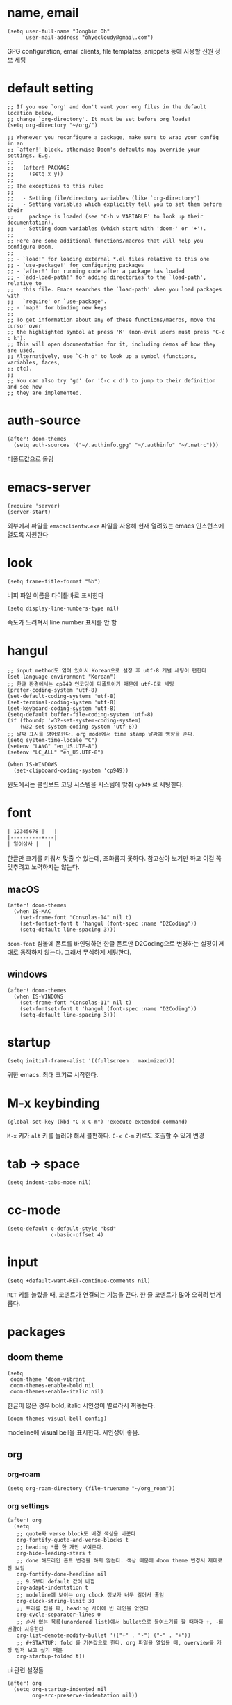* name, email

  #+begin_src elisp
    (setq user-full-name "Jongbin Oh"
          user-mail-address "ohyecloudy@gmail.com")
  #+end_src

  GPG configuration, email clients, file templates, snippets 등에 사용할 신원 정보 세팅

* default setting

  #+begin_src elisp
    ;; If you use `org' and don't want your org files in the default location below,
    ;; change `org-directory'. It must be set before org loads!
    (setq org-directory "~/org/")

    ;; Whenever you reconfigure a package, make sure to wrap your config in an
    ;; `after!' block, otherwise Doom's defaults may override your settings. E.g.
    ;;
    ;;   (after! PACKAGE
    ;;     (setq x y))
    ;;
    ;; The exceptions to this rule:
    ;;
    ;;   - Setting file/directory variables (like `org-directory')
    ;;   - Setting variables which explicitly tell you to set them before their
    ;;     package is loaded (see 'C-h v VARIABLE' to look up their documentation).
    ;;   - Setting doom variables (which start with 'doom-' or '+').
    ;;
    ;; Here are some additional functions/macros that will help you configure Doom.
    ;;
    ;; - `load!' for loading external *.el files relative to this one
    ;; - `use-package!' for configuring packages
    ;; - `after!' for running code after a package has loaded
    ;; - `add-load-path!' for adding directories to the `load-path', relative to
    ;;   this file. Emacs searches the `load-path' when you load packages with
    ;;   `require' or `use-package'.
    ;; - `map!' for binding new keys
    ;;
    ;; To get information about any of these functions/macros, move the cursor over
    ;; the highlighted symbol at press 'K' (non-evil users must press 'C-c c k').
    ;; This will open documentation for it, including demos of how they are used.
    ;; Alternatively, use `C-h o' to look up a symbol (functions, variables, faces,
    ;; etc).
    ;;
    ;; You can also try 'gd' (or 'C-c c d') to jump to their definition and see how
    ;; they are implemented.
  #+end_src

* auth-source

  #+begin_src elisp
    (after! doom-themes
      (setq auth-sources '("~/.authinfo.gpg" "~/.authinfo" "~/.netrc")))
  #+end_src

  디폴트값으로 돌림

* emacs-server

  #+begin_src elisp
    (require 'server)
    (server-start)
  #+end_src

  외부에서 파일을 =emacsclientw.exe= 파일을 사용해 현재 열려있는 emacs 인스턴스에 열도록 지원한다

* look

  #+begin_src elisp
    (setq frame-title-format "%b")
  #+end_src

  버퍼 파일 이름을 타이틀바로 표시한다

  #+begin_src elisp
    (setq display-line-numbers-type nil)
  #+end_src

  속도가 느려져서 line number 표시를 안 함

* hangul

  #+begin_src elisp
    ;; input method도 엮여 있어서 Korean으로 설정 후 utf-8 개별 세팅이 편한다
    (set-language-environment "Korean")
    ;; 한글 환경에서는 cp949 인코딩이 디폴트이기 때문에 utf-8로 세팅
    (prefer-coding-system 'utf-8)
    (set-default-coding-systems 'utf-8)
    (set-terminal-coding-system 'utf-8)
    (set-keyboard-coding-system 'utf-8)
    (setq-default buffer-file-coding-system 'utf-8)
    (if (fboundp 'w32-set-system-coding-system)
        (w32-set-system-coding-system 'utf-8))
    ;; 날짜 표시를 영어로한다. org mode에서 time stamp 날짜에 영향을 준다.
    (setq system-time-locale "C")
    (setenv "LANG" "en_US.UTF-8")
    (setenv "LC_ALL" "en_US.UTF-8")
  #+end_src

  #+begin_src elisp
    (when IS-WINDOWS
      (set-clipboard-coding-system 'cp949))
  #+end_src

  윈도에서는 클립보드 코딩 시스템을 시스템에 맞춰 =cp949= 로 세팅한다.

* font

  #+begin_src org :tangle no
    | 12345678 |   |
    |----------+---|
    | 일이삼사 |   |
  #+end_src

  한글만 크기를 키워서 맞출 수 있는데, 조화롭지 못하다. 참고삼아 보기만 하고 이걸 꼭 맞추려고 노력하지는 않는다.

** macOS

   #+begin_src elisp
     (after! doom-themes
       (when IS-MAC
         (set-frame-font "Consolas-14" nil t)
         (set-fontset-font t 'hangul (font-spec :name "D2Coding"))
         (setq-default line-spacing 3)))
   #+end_src

   =doom-font= 심볼에 폰트를 바인딩하면 한글 폰트만 D2Coding으로 변경하는 설정이 제대로 동작하지 않는다. 그래서 무식하게 세팅한다.

** windows

   #+begin_src elisp
     (after! doom-themes
       (when IS-WINDOWS
         (set-frame-font "Consolas-11" nil t)
         (set-fontset-font t 'hangul (font-spec :name "D2Coding"))
         (setq-default line-spacing 3)))
   #+end_src

* startup

  #+begin_src elisp
    (setq initial-frame-alist '((fullscreen . maximized)))
  #+end_src

  귀한 emacs. 최대 크기로 시작한다.

* M-x keybinding

  #+begin_src elisp
    (global-set-key (kbd "C-x C-m") 'execute-extended-command)
  #+end_src

  =M-x= 키가 =alt= 키를 눌러야 해서 불편하다. =C-x C-m= 키로도 호출할 수 있게 변경

* tab -> space

  #+begin_src elisp
    (setq indent-tabs-mode nil)
  #+end_src

* cc-mode

  #+begin_src elisp
    (setq-default c-default-style "bsd"
                  c-basic-offset 4)
  #+end_src

* input

  #+begin_src elisp
    (setq +default-want-RET-continue-comments nil)
  #+end_src

  =RET= 키를 눌렀을 때, 코멘트가 연결되는 기능을 끈다. 한 줄 코멘트가 많아 오히려 번거롭다.

* packages

** doom theme

   #+begin_src elisp
     (setq
      doom-theme 'doom-vibrant
      doom-themes-enable-bold nil
      doom-themes-enable-italic nil)
   #+end_src

   한글이 많은 경우 bold, italic 시인성이 별로라서 꺼놓는다.

   #+begin_src elisp
     (doom-themes-visual-bell-config)
   #+end_src

   modeline에 visual bell을 표시한다. 시인성이 좋음.

** org

*** org-roam

    #+begin_src elisp
      (setq org-roam-directory (file-truename "~/org_roam"))
    #+end_src

*** org settings

    #+begin_src elisp
      (after! org
        (setq
         ;; quote와 verse block도 배경 색상을 바꾼다
         org-fontify-quote-and-verse-blocks t
         ;; heading *를 한 개만 보여준다.
         org-hide-leading-stars t
         ;; done 해드라인 폰트 변경을 하지 않는다. 색상 때문에 doom theme 변경시 제대로 안 보임
         org-fontify-done-headline nil
         ;; 9.5부터 default 값이 바뀜
         org-adapt-indentation t
         ;; modeline에 보이는 org clock 정보가 너무 길어서 줄임
         org-clock-string-limit 30
         ;; 트리를 접을 때, heading 사이에 빈 라인을 없앤다
         org-cycle-separator-lines 0
         ;; 순서 없는 목록(unordered list)에서 bullet으로 들여쓰기를 할 때마다 +, -를 번갈아 사용한다
         org-list-demote-modify-bullet '(("+" . "-") ("-" . "+"))
         ;; #+STARTUP: fold 를 기본값으로 한다. org 파일을 열었을 때, overview를 가장 먼저 보고 싶기 때문
         org-startup-folded t))
    #+end_src

    ui 관련 설정들

    #+begin_src elisp
      (after! org
        (setq org-startup-indented nil
              org-src-preserve-indentation nil))
    #+end_src

    emacs에서 org mode일 때, indentation을 적용하는 기능을 끈다. 이 기능을 끄면 emacs가 아닌 다른 에디터로 org 파일을 볼 때도 space로 indentation을 적용한 상태이다.

    이 상태에서 =org-src-preserve-indentation= 심볼에 nil이 아닌 값이 바인딩되었다면 소스 코드 블럭이 heading 본문 indentation과 상관없이 라인 앞에 붙어 있다. 원래 소스 코드의 indentation을 유지하기 때문이다. 소스 코드 블럭도 똑같이 indentation을 지키도록 =nil= 값을 바인딩한다.

    #+begin_src elisp
      (after! org
        (setq org-todo-keywords
              '((sequence
                 "TODO"
                 "STARTED"
                 "|"
                 "DONE"))
              org-todo-keyword-faces
              '(("STARTED" . +org-todo-active))))
    #+end_src

    org 모듈에서 정의한 =+org-todo-active= 페이스를 사용하기에 org 모듈을 로드한 후에 실행해야 한다.

    #+begin_src elisp
      (after! org
        (setq org-blank-before-new-entry
              '((heading . t) (plain-list-item . nil))))
    #+end_src

    heading 사이에는 반드시 빈 줄이 들어가게 한다. plan list item 사이에는 무조건 제거한다.

    #+begin_src elisp
      (after! evil-org
        (map! :map evil-org-mode-map
              :ni [C-return]   #'org-insert-heading-respect-content
              :ni [C-S-return] #'org-insert-todo-heading-respect-content))
    #+end_src

    doom에서 =C-RET= 키는 아래에 추가 =C-S-RET= 키는 위로 추가로 바인딩을 변경한다. 새로 함수를 추가해서 해당 함수에 바인딩하는데, 해당 함수에 =org-blank-before-new-entry= 심볼 값이 반영이 안 되어 있어서 org mode의 디폴트 함수로 바인딩을 했다.

    =evil-org= 모드 맵도 똑같이 수정한다.

    #+begin_src elisp
      (after! org
        (setq org-M-RET-may-split-line '((default . t))))
    #+end_src

    =M-RET= 키로 라인을 분리할 수 있게 한다. org module에서 nil 값을 바인딩한 걸 디폴트 값으로 돌림.

    #+begin_src elisp
      (defun my-org-clock-in-if-starting ()
        "Clock in when the task is marked STARTED."
        (when (and (string= org-state "STARTED")
                   (not (string= org-last-state org-state)))
          (org-clock-in)))
      (add-hook 'org-after-todo-state-change-hook
                #'my-org-clock-in-if-starting)
      (advice-add 'org-clock-in
                  :after (lambda (&rest _)
                           (org-todo "STARTED")))
      ;; 다른 org-clock 시작으로 clock-out 됐을 때, todo도 바꿔준다
      (add-hook 'org-clock-out-hook
                (lambda ()
                  (when (and (boundp 'org-state)
                             (string= org-state "STARTED"))
                    (org-todo "DONE"))))
    #+end_src

    =STARTED= 키워드로 변경하면 =org-clock= 을 시작한다. =TODO= 상태에서 =STARTED= 상태로 변경되면 자동으로 시간 기록이 되게 하려고 추가한 기능. [[http://ohyecloudy.com/emacsian/2017/07/01/org-clocking-time-with-emacs-todo-state/][#orgmode TODO 상태와 org-clock은 같이 움직인다 - ohyecloudy.com]] 참고

    #+begin_src elisp
      (after! org-clock
        (setq org-clock-persist-query-resume nil))
    #+end_src

    active clock이 있을 때, 물어보지 않고 재개한다. [[http://ohyecloudy.com/emacsian/2017/10/14/org-clock-persistence/][#orgmode emacs를 꺼도 org-clock은 굴러간다 - ohyecloudy.com]] 참고

    #+begin_src elisp
      (after! org-clock
        (setq org-clock-idle-time 15))
    #+end_src

    15분을 자리비움 감지 기준으로 설정. [[http://ohyecloudy.com/emacsian/2017/11/04/org-dealing-with-idle-time/][#orgmode idle 시간 다루기 - ohyecloudy.com]] 참고

    #+begin_src elisp
      (after! org
        ;; org-set-effort 함수 실행 시 나오는 preset 리스트
        (setq org-global-properties
              '(("Effort_ALL" .
                 "1h 2h 3h 4h 8h 16h 24h 32h 40h 0.5h")))

        ;; org-columns에서 effort를 볼 수 있게 추가
        (setq org-columns-default-format "%50ITEM(Task) %10Effort{:} %10CLOCKSUM")

        ;; org-clock-report 기본 프로퍼티
        (setq org-clock-clocktable-default-properties
              '(:maxlevel 2 :scope file :narrow 30! :properties ("effort") :link t)))
    #+end_src

    추정 시간에 관련된 설정. 추정 시간 입력시 preset 리스트를 추가하고 =org-columns= 명령과 =org-clock-report= 명령에서 추정 시간을 볼 수 있게 세팅. [[http://ohyecloudy.com/emacsian/2017/09/09/org-effort-estimates/][#orgmode 추정(estimate) 작업 시간 기록 - ohyecloudy.com]] 참고

    #+begin_src elisp
      (after! org
        (setq org-duration-format (quote h:mm)))
    #+end_src

    기간 포맷으로 시간:분 사용. 24시가 넘어갈 때, 1d로 표현하는 게 보기 싫어서 세팅. [[http://ohyecloudy.com/emacsian/2017/11/25/org-duration-format/][#orgmode 하루가 넘어가도 clock table 기간 필드에 시간과 분으로만 표시 - ohyecloudy.com]] 참고

    #+begin_src elisp
      (after! org
        (defun org-columns-with-visual-line-mode ()
          (interactive)
          (org-columns)
          (visual-line-mode)))
    #+end_src

    =org-columns= 모드를 켤 때, 자동 줄바꿈을 해주는 =visual-line-mode= 를 활성화한다. [[http://ohyecloudy.com/emacsian/2020/03/15/org-column-view-with-visual-line-mode/][#orgmode column view를 활성화하면 꺼지는 줄 바꿈(word wrap)을 켜는 방법 - ohyecloudy.com]] 참고

    #+begin_src elisp
      (after! org
        (setq org-show-notification-handler (lambda (notification) (message notification))))
    #+end_src

    쓴 시간이 effort를 넘었을 때, 나오는 desktop notification을 끈다. Task 'some tasks' should be finished by now. (1:00)

    #+begin_src elisp
      (defun my/org-open-at-point-other-window ()
        (interactive)
        (let ((org-link-frame-setup (cons (cons 'file 'find-file-other-window) org-link-frame-setup)))
          (org-open-at-point)))

      (after! evil-org
        (map! :map evil-org-mode-map
              :ni "C-c C-RET"      #'my/org-open-at-point-other-window
              :ni "C-c C-<return>" #'my/org-open-at-point-other-window))
    #+end_src

    현재 윈도우에서 파일을 여는 게 기본 동작이다. 기본 동작을 유지하고 =C-c C-RET= 키로는 다른 윈도로 링크를 열게 한다.

    #+begin_src elisp
      (after! org
        (setq org-enforce-todo-dependencies nil))
    #+end_src

    자식 todo가 완료되어야만 부모 heading을 done으로 바꿀 수 있는 제한을 푼다. org clock out을 DONE 상태와 연동해서 사용하기 때문.

    #+begin_src elisp
      (after! org
        (setq org-tag-alist '((:startgroup . nil)
                              ("blogging" . ?b)
                              (:endgroup . nil))))
    #+end_src

    미리 정의된 tag를 설정

    #+begin_src elisp
      (setq org-element-use-cache nil)
    #+end_src

    #+begin_example
       Please report this to Org mode mailing list (M-x org-submit-bug-report). Disable showing Disable logging
      Warning (org-element-cache): org-element--cache: Org parser error in *org-ai-on-region*::2016. Resetting.
       The error was: (error "Invalid search bound (wrong side of point)")
       Backtrace:
      nil
    #+end_example

    이런 에러가 간간히 발생해서 cache를 끈다.

*** org-cliplink

    #+begin_src elisp
      (defun my-org-cliplink ()
        (interactive)
        (org-cliplink-insert-transformed-title
         (org-cliplink-clipboard-content)     ;take the URL from the CLIPBOARD
         #'my-org-link-transformer))

      (defun my-org-link-transformer (url title)
        (let* ((parsed-url (url-generic-parse-url url)) ;parse the url
               (host-url (replace-regexp-in-string "^www\\." "" (url-host parsed-url)))
               (clean-title
                (cond
                 ;; if the host is github.com, cleanup the title
                 ((string= (url-host parsed-url) "github.com")
                  (replace-regexp-in-string "^/" ""
                                            (car (url-path-and-query parsed-url))))
                 ;; otherwise keep the original title
                 (t (my-org-cliplink--cleansing-site-title title))))
               (title-with-url (format "%s - %s" clean-title host-url)))
          ;; forward the title to the default org-cliplink transformer
          (org-cliplink-org-mode-link-transformer url title-with-url)))

      (defun my-org-cliplink--cleansing-site-title (title)
        (let ((result title)
              (target-site-titles '(" - 위키백과, 우리 모두의 백과사전"
                                    " - Wikipedia"
                                    " - PUBLY"
                                    " - YES24"
                                    "알라딘: "
                                    " : 클리앙"
                                    " - YouTube")))
          (dolist (elem target-site-titles)
            (if (string-match elem result)
                (setq result (string-replace elem "" result))
              result))
          result))
    #+end_src

    마지막에 host를 붙이고 싶어서 link transformer 함수를 짰다. =title - ohyecloudy.com= 식으로 org link를 만든다.

    #+begin_src elisp
      (after! org
        (define-key org-mode-map [remap org-cliplink] 'my-org-cliplink))
    #+end_src

    =org-clinklink= 함수에 바인딩된 키를 =my-org-cliplink= 로 바인딩한다

*** ox-gfm

    #+begin_src elisp :tangle packages.el
      (package! ox-gfm)
    #+end_src

    #+begin_src elisp
      (eval-after-load "org"
        '(require 'ox-gfm nil t))
    #+end_src

    =C-c C-e= 키로 =org-export-dispatch= 함수를 호출하면 Github Flavored Markdown으로 export할 수 있다

    [[https://github.com/larstvei/ox-gfm][larstvei/ox-gfm - github.com]]

*** org babel

**** ob-translate

     #+begin_src elisp :tangle packages.el
       (package! ob-translate)
     #+end_src

     #+begin_src elisp
       (setq ob-translate:default-dest "ko")
     #+end_src

     #+RESULTS:
     : ko

     #+begin_src translate :src en :dest ko :tangle no
       Doom is a configuration framework for GNU Emacs tailored for Emacs bankruptcy veterans who want less framework in their frameworks, a modicum of stability (and reproducibility) from their package manager, and the performance of a hand rolled config (or better). It can be a foundation for your own config or a resource for Emacs enthusiasts to learn more about our favorite operating system.
     #+end_src

     #+RESULTS:
     : Doom은 프레임워크의 프레임워크가 적고 패키지 관리자의 약간의 안정성(및 재현성)과 수동 구성(또는 그 이상)의 성능을 원하는 Emacs 파산 베테랑을 위해 맞춤화된 GNU Emacs용 구성 프레임워크입니다. Emacs 애호가가 선호하는 운영 체제에 대해 자세히 알아볼 수 있는 자체 구성 또는 리소스의 기초가 될 수 있습니다.

     [[https://github.com/krisajenkins/ob-translate][krisajenkins/ob-translate - github.com]]

     #+begin_example
       google-translate--search-tkk: Search failed: ",tkk:'"
     #+end_example

     이런 에러 메시지가 뜬다.

     #+begin_src elisp
       (defun google-translate--search-tkk ()
         "Search TKK."
         (list 430675 2721866130))
     #+end_src

     [[https://github.com/atykhonov/google-translate/issues/137][atykhonov/google-translate/issues/137 - github.com]] 글을 참고해서 =google-translate--search-tkk= 함수를 재정의함

**** ob-http

     #+begin_src elisp :tangle packages.el
       (package! ob-http)
     #+end_src

     #+begin_src elisp
       (org-babel-do-load-languages 'org-babel-load-languages
                                    (append org-babel-load-languages
                                            '((http . t))))
     #+end_src

     [[https://github.com/zweifisch/ob-http][zweifisch/ob-http - github.com]]

     src 블럭으로 http 응답을 사용할 수 있다.

     #+begin_src http :pretty :tangle no
       GET https://api.github.com/repos/ohyecloudy/dotfiles/languages
     #+end_src

     #+RESULTS:
     #+begin_example
     {
       "Emacs Lisp": 126668,
       "Shell": 90476,
       "YASnippet": 9424,
       "Batchfile": 3991,
       "Vim script": 2181,
       "Python": 945,
       "JavaScript": 719,
       "AutoHotkey": 405
     }
     #+end_example

*** org-cv

    #+begin_src elisp :tangle packages.el
      (package! ox-moderncv
        :recipe (:host github :repo "ohyecloudy/org-cv"))
    #+end_src

    #+begin_src elisp
      (require 'ox-moderncv)
    #+end_src

    org 문서를 moderncv로 export하는 패키지를 설치한다.

*** org copy link

    #+begin_src elisp
      (defun my/org-copy-link-at-point ()
        (interactive)
        (let ((link (org-element-property :raw-link (org-element-context))))
          (when link
            (kill-new link))))
    #+end_src

    커서가 위치한 org element에 link 프로퍼티가 있으면 클립보드로 복사하는 함수.

    #+begin_src elisp
      (after! org
        (map! :map org-mode-map
              :localleader
              (:prefix ("l" . "links")
                       "y" #'my/org-copy-link-at-point)))
    #+end_src

    org mode에서 =SPC m l y= 키에 바인딩.

** doom-modeline

   #+begin_src elisp
     (after! doom-modeline
       (setq
        ;; 현재 위치를 쬐깐하게 보여준다
        doom-modeline-hud t
        ;; 경로가 아니라 파일 이름만 모드라인에 보여준다. 'auto는 경로를 출력한다
        ;; tramp로 원격 파일 편집시 느려지는 경험을 완화해준다고 한다
        doom-modeline-buffer-file-name-style 'file-name))
   #+end_src

   doom-modeline 추가 설정

** magit

   #+begin_src elisp
     (after! magit
       (setq magit-save-repository-buffers 'dontask))
   #+end_src

   magit status를 실행하면 묻지 않고 수정한 버퍼를 저장한다

** projectile

   #+begin_src elisp
     (after! projectile
       (setq projectile-indexing-method 'hybrid))
   #+end_src

   =.git= 디렉터리를 같이 사용하는 인덱싱

** company

   #+begin_src elisp
     (after! company
       (setq company-show-quick-access t))
   #+end_src

   =M-1=, =M-0= 까지 숫자로 빠르게 삽입할 수 있는데, 그 숫자를 옆에 출력하게 한다.

** request

   #+begin_src elisp :tangle packages.el
     (package! request)
   #+end_src

   http를 쉽게 사용할 수 있는 request 패키지
   [[https://github.com/tkf/emacs-request][tkf/emacs-request - github.com]]

** mermaid

   #+begin_src elisp :tangle packages.el
     (package! mermaid-mode)
     (package! ob-mermaid)
   #+end_src

   mermaid 구문 강조와 들여쓰기 등을 지원하는 [[https://github.com/abrochard/mermaid-mode][abrochard/mermaid-mode]]를 설치한다. 그리고 org mode에서 mermaid 소스 코드 블럭을 사용할 수 있게 하는 [[https://github.com/arnm/ob-mermaid][arnm/ob-mermaid]]도 추가로 설치한다.

   #+begin_src elisp
     (after! ob-mermaid
       (org-babel-do-load-languages 'org-babel-load-languages
                                    (append org-babel-load-languages
                                            '((mermaid . t)))))
   #+end_src

   org-babel 언어로 =mermaid= 를 추가해서 소스 코드 블럭 컴파일을 할 수 있게 한다.

   #+begin_src elisp
     (when IS-WINDOWS
       (setq mermaid-mmdc-location "~/bin.local/mermaid-cli/node_modules/.bin/mmdc.cmd"))
   #+end_src

   #+begin_src elisp
     (when IS-WINDOWS
       (setq ob-mermaid-cli-path "~/bin.local/mermaid-cli/node_modules/.bin/mmdc.cmd"))
   #+end_src

   windows에서는 직접 설치하고 경로를 지정한다.

** evil

   #+begin_src elisp
     (setq! evil-want-C-w-delete nil)
   #+end_src

   =insert mode= 에서 =C-w= 키를 입력할 때, back word를 지우는 기능을 끈다. 창 전환 키랑 헷갈려서 실수로 단어를 지우는 경우가 많았다.

   #+begin_src elisp
     (after! evil
       (evil-select-search-module 'evil-search-module 'isearch))
   #+end_src

   folded 컨텐츠 검색이 안 되서 workaround 적용. [[https://github.com/doomemacs/doomemacs/issues/6478][doomemacs/doomemacs/issues/6478 - github.com]] 참고

   #+begin_src elisp
     (after! evil
       (setq evil-complete-all-buffers nil))
   #+end_src

   현재 버퍼를 대상으로 완성(completion) 후보를 추린다. 기본값은 열려 있는 전체 버퍼 대상. =C-n=, =C-p= 키 바인딩에서 사용한다.

   #+begin_src elisp
     (after! evil
       (add-hook 'evil-insert-state-exit-hook
                 (lambda ()
                   (setq evil-input-method nil))))
   #+end_src

   편집 모드를 나갈 때, 입력기(input method)를 초기화 시킨다. 편집 모드로 들어갈 때, 무조건 영문을 기본으로 해서 이전 편집 모드에서 한글을 입력하던 중이었는지 영문을 입력하던 중이었는지 생각할 필요가 없게 한다. 편집 모드로 들어갈 때, 이전 상태를 기억 못하거나 모드 라인(mode line)에 표시된 입력기 상태를 못 봐서 잘못 입력하는 실수를 줄이려고 통일한다.

   #+begin_src elisp
     (setq +evil-want-o/O-to-continue-comments nil)
   #+end_src

   주석을 연속해서 쓰는 경우가 적어서 오히려 불편하다

** lsp

   #+begin_src elisp
     (after! lsp-mode
       (setq lsp-pwsh-code-formatting-preset "Allman"))
   #+end_src

   [[https://en.wikipedia.org/wiki/Indentation_style#Allman_style][Allman]] 스타일로 포맷팅한다.

   #+begin_src elisp
     (after! lsp-mode
       (setq lsp-pwsh-code-formatting-pipeline-indentation-style "IncreaseIndentationForFirstPipeline"))
   #+end_src

   파이프라인 들여쓰기를 해서 더 보기 좋게 한다.

   참고: [[https://emacs-lsp.github.io/lsp-mode/page/lsp-pwsh/][Powershell - LSP Mode - LSP support for Emacs - emacs-lsp.github.io]]

   #+begin_src elisp
     (when IS-WINDOWS
       (after! lsp-mode
         (setq lsp-csharp-omnisharp-roslyn-download-url
               (concat "https://github.com/omnisharp/omnisharp-roslyn/releases/latest/download/"
                       "omnisharp-win-x64-net6.0.zip"))))
   #+end_src

   windows에서는 =omnisharp-win-x64.zip= 파일을 다운로드 받고 있어서 직접 지정

   #+begin_src elisp
     (after! lsp-mode
       (setq lsp-elixir-ls-version "v0.15.1")
       (setq lsp-elixir-ls-download-url
             (format "https://github.com/elixir-lsp/elixir-ls/releases/download/%s/elixir-ls-%s.zip"
                     lsp-elixir-ls-version
                     lsp-elixir-ls-version))
       )
   #+end_src

   default [[https://github.com/elixir-lsp/elixir-ls][elixir-ls]] 버전이 낮아서 최신 버전을 지정

** consult

   #+begin_src elisp
     (when IS-WINDOWS
       (after! consult
         (setq consult-locate-args "es")
         )
       )
   #+end_src

   [[https://github.com/git-for-windows/build-extra][Git for Windows SDK]]로 설치한 =locate= 프로그램이 제대로 동작하지 않는다. windows에서 더 최적화된 [[https://www.voidtools.com/ko-kr/][Everything]]을 파일 찾기에 사용한다.

** vertico

   #+begin_src elisp :exports both
     (after! vertico
       (defun my/vertico-setup-then-remove-post-command-hook (&rest args)
         "vertico--setup 함수에서 추가하는 post-command-hook을 제거한다.

     입력 조합으로 표현하는 한글 입력시 post-command-hook이 입력되지 않는다.
     한글 증분 완성을 위해 timer로 호출하기 때문에 제거한다"
         (remove-hook 'post-command-hook #'vertico--exhibit 'local))

       (defun my/vertico-exhibit-with-timer (&rest args)
         "타이머를 넣어 타이머 이벤트 발생시 vertico--exhibit을 호출해 미니버퍼 완성(completion) 후보 리스트를 갱신한다

     post-command-hook이 발동하지 않는 한글 입력시에도 한글 증분 완성을 하기 위해 timer를 사용한다"
         (let (timer)
           (unwind-protect
               (progn
                 (setq timer (run-with-idle-timer
                              0.01
                              'repeat
                              (lambda ()
                                (with-selected-window (or (active-minibuffer-window)
                                                          (minibuffer-window))
                                  (vertico--exhibit))
                                )))
                 (apply args))
             (when timer (cancel-timer timer)))))

       (advice-add #'vertico--setup :after #'my/vertico-setup-then-remove-post-command-hook)
       (advice-add #'vertico--advice :around #'my/vertico-exhibit-with-timer))
   #+end_src

   vertico는 =post-command-hook= 을 사용해서 증분 완성(incremental completion)을 수행한다. 영문 입력시 =post-command-hook= 이 잘 발동하지만 조합해서 입력하는 한글은 =post-command-hook= 이 호출되지 않는다. helm 동작 방법을 참고해 timer를 돌려서 해결했다.

** atomic-chrome

    #+begin_src elisp :tangle packages.el
      (package! atomic-chrome)
    #+end_src

    #+begin_src elisp :exports both
      (atomic-chrome-start-server)
    #+end_src

    웹브라우저 textarea를 emacs로 편집할 수 있게 해준다. [[https://chrome.google.com/webstore/detail/ghosttext/godiecgffnchndlihlpaajjcplehddca/related][GhostText 크롬 확장]]을 설치해야 한다. 크롬뿐만 아니라 거의 대부분의 웹브라우저를 다 지원한다. 웹브라우저 확장과 통신할 [[https://github.com/alpha22jp/atomic-chrome][atomic-chrome]] 패키지를 설치한다.

    GhostText 홈페이지: [[https://ghosttext.fregante.com/][GhostText — Use your text editor in the browser - ghosttext.fregante.com]]

** org-ai

   #+begin_src elisp :tangle packages.el
     (package! org-ai)
   #+end_src

   #+begin_src elisp
     (use-package! org-ai
       :commands (org-ai-mode
                  org-ai-global-mode)
       :init
       (add-hook 'org-mode-hook #'org-ai-mode) ; enable org-ai in org-mode
       (org-ai-global-mode) ; installs global keybindings on C-c M-a
       :config
       (setq org-ai-default-chat-model "gpt-3.5-turbo")
       (org-ai-install-yasnippets)) ; if you are using yasnippet and want `ai` snippets
   #+end_src

   OpenAI API key는 =~/.authinfo.gpg= 파일에 다음과 같은 형식으로 기록한다

   #+begin_example
     machine api.openai.com login org-ai password <your-api-key>
   #+end_example

   [[https://github.com/rksm/org-ai][rksm/org-ai - github.com]]

* syntax

  #+begin_src elisp
    (add-hook! 'emacs-lisp-mode-hook
               #'(lambda ()
                   (modify-syntax-entry ?_ "w")
                   (modify-syntax-entry ?- "w")))
    (add-hook! 'c-mode-common-hook
               #'(lambda () (modify-syntax-entry ?_ "w")))
    (add-hook! 'elixir-mode-hook
               #'(lambda ()
                   (modify-syntax-entry ?_ "w")
                   (modify-syntax-entry ?: ".")
                   (modify-syntax-entry ?% ".")))
  #+end_src

  =kebab-case=, =snake_case= 처리 친화적으로 문자를 word로 추가한다. [[http://ohyecloudy.com/emacsian/2017/12/16/evil-syntax-table-kebab-case-snake-case-friendly/][#evilmode kebab-case, snake_case 처리 친화적으로 - '_' 문자나 '-' 문자를 word 취급]] 참고

* my packages

  #+begin_src elisp
    (add-load-path! (expand-file-name "lisp/" doom-user-dir))
  #+end_src

  =c44bc81a05= commit id에서 =9d4d5b756a= commit id로 업데이트한 이후로 =(add-load-path! "lisp")= 가 동작하지 않는다. =load-path= 변수를 확인해본 결과 =.doom.d= 디렉터리가 아니라 =.emacs.d= 디렉터리를 기준으로 =lisp= 디렉터리가 =load-path= 로 추가된 걸 확인했다. 그래서 =doom-user-dir= 을 기준으로 한 load path를 계산해 명시적으로 할당한다.

** build-link-section

   #+begin_src elisp
     (require 'build-link-section)
   #+end_src

   =M-x my/build-link-section= 함수로 본문에 있는 링크를 수집해서 링크 org heading을 만들어준다.

   참고: [[http://ohyecloudy.com/emacsian/2022/05/28/create-link-section-by-scraping-links-from-current-org-docs/][org 문서에서 링크를 긁어서 링크 섹션을 만들기 - ohyecloudy.com]]

** ox-confluence

   #+begin_src elisp
     (require 'my-ox-confluence)
   #+end_src

   [[https://github.com/aspiers/orgmode/blob/master/contrib/lisp/ox-confluence.el][aspiers/orgmode/blob/master/contrib/lisp/ox-confluence.el - github.com]] 파일을 가져와서 조금 고친 패키지. confluence 마크업으로 익스포트를 지원한다.

** ox-taskjuggler

   #+begin_src elisp
     (require 'ox-taskjuggler)
     (progn
       (load-file (expand-file-name "lisp/taskjuggler-setting.el" doom-user-dir))
       (setq org-taskjuggler-reports-directory "~/taskjuggler")
       ;; 넉넉하게 잡아놔서 Error: Some tasks did not fit into the project time frame. 에러가 안 뜨게 한다
       (setq org-taskjuggler-default-project-duration 999))
   #+end_src

   [[https://taskjuggler.org/][taskjuggler]] 라이브러리를 exporter로 사용하는 [[https://orgmode.org/worg/exporters/taskjuggler/ox-taskjuggler.html][ox-taskjuggler]] 세팅

** gitlab

   #+begin_src elisp
     (require 'my-gitlab)
     (require 'legacy-gitlab)
   #+end_src

   gitlab을 사용하면서 만들어놓은 함수

** ob-csharp

   #+begin_src elisp
     (require 'ob-cs)

     (org-babel-do-load-languages 'org-babel-load-languages
                                  (append org-babel-load-languages
                                          '((cs . t))))

     (after! org
       (add-to-list 'org-src-lang-modes '("cs" . "csharp")))
   #+end_src

   [[https://github.com/thomas-villagers/ob-csharp][ob-csharp]]에 [[https://github.com/dotnet-script/dotnet-script ][dotnet-script]]를 사용한 [[https://github.com/thomas-villagers/ob-csharp/pull/2][PR]]을 적용했다.

   doom emacs에서 org-contrib를 로드할 때, ob-csharp을 로드한다. 이걸 갈아치는 방법을 못 찾아서 이름을 바꿔서 적용한다.

   #+begin_src org :tangle no
     ,#+begin_src cs
       Console.WriteLine("hello org babel")
     ,#+end_src
   #+end_src

   source code 이름은 =cs= 를 사용한다.

** my-search

   #+begin_src elisp
     (require 'my-search)
   #+end_src

   emacs에서 편하게 웹페이지를 열 수 있는 함수를 모아둔 패키지. [[http://ohyecloudy.com/emacsian/2021/06/20/interactive-function-that-opens-in-a-web-browser/][원하는 URL을 조합해 웹브라우저로 여는 대화형 함수 만들기 - elixir 문서 편하게 검색 - ohyecloudy.com]] 참고.

   #+begin_src elisp
     (map! :leader
           (:prefix-map ("S" . "custom search")
            :desc "google"           "g"     #'my/search-google
            :desc "naver"            "n"     #'my/search-naver
            :desc "dict"             "d"     #'my/search-dict
            :desc "dotnet"           "D"     #'my/search-dotnet
            :desc "onelook"          "e"     #'my/search-onelook
            :desc "thesaurus"        "t"     #'my/search-thesaurus
            :desc "elixir"           "x"     #'my/search-elixir
            :desc "flutter"          "f"     #'my/search-flutter
            :desc "my blogs"         "b"     #'my/search-blogs))
   #+end_src

   검색 함수를 키에 바인딩함

** my-source-mine

   #+begin_src elisp
     (require 'my-source-mine)
   #+end_src

   언어별 참고할만한 코드베이스를 저장한 디렉터리에서 바로 검색하는 패키지. 소스 광산(source mine)이라고 부르자. doom emacs의 함수를 사용해서 구현했다.

   #+begin_src elisp
     (map! :leader
           (:prefix-map ("S" . "custom search")
                        (:prefix-map ("m" . "source mine")
                         :desc "elixir" "x" #'my/source-mine-elixir)))
   #+end_src

   elixir 소스 광산을 검색하려면 =SPC S m x= 키를 누르면 된다.

   #+begin_example
     machine source_mine login elixir password ~/source_mine/elixir
   #+end_example

   소스 광산 디렉터리는 auth-source 패키지를 사용한다. 이런 식으로 =~/.authinfo= 에 저장하면 된다.

** my-jira

   #+begin_src elisp
     (require 'my-jira)
   #+end_src

   api base 주소, 프로젝트, access key는 auth-source를 사용해서 접근한다. access key만 넣으려고 했는데, 귀찮아서 로컬에서 저장하는 걸 싹다 넣음

   #+begin_example
     machine myjira login api-base-url password https://myjira.com
     machine myjira login project password AWESOME
     machine myjira login access-key password [SUPERSECRET KEY]
   #+end_example

   이런식으로 =~/.authinfo= 파일에 저장하면 된다.

** my-swarm

   #+begin_src elisp
     (require 'my-swarm)
   #+end_src

   api base 주소, project 이름, username, p4 ticket은 auth-source를 사용해서 접근한다. p4 ticket만 넣으려고 했는데, 귀찮아서 로컬에서 저장하는 걸 싹다 넣음

   #+begin_example
     machine myswarm login username password MYUSERNAME
     machine myswarm login ticket password SUPERSECRET
     machine myswarm login host password https://helixswarm.com
     machine myswarm login project password AWESOME_PROJECT
   #+end_example

   이런식으로 =~/.authinfo= 파일에 저장하면 된다.

* my functions

  #+begin_src elisp
    ;;; http://emacsredux.com/blog/2013/03/27/copy-filename-to-the-clipboard/
    (defun copy-file-name-to-clipboard ()
      "Copy the current buffer file name to the clipboard."
      (interactive)
      (let ((filename (if (equal major-mode 'ranger-mode)
                          default-directory
                        (buffer-file-name))))
        (when filename
          (kill-new filename)
          (message "Copied buffer file name '%s' to the clipboard." filename))))

    (defun jekyll-default-image ()
      (interactive)
      (let ((name (format "{{ site.asseturl }}/%s-00.jpg"
                          (file-name-base (buffer-file-name)))))
        (kill-new name)
        (message "Copied default image name '%s' to the clipboard." name)))

    (defun toggle-camelcase-underscores ()
      "Toggle between camelcase and underscore notation for the symbol at point."
      (interactive)
      (save-excursion
        (let* ((bounds (bounds-of-thing-at-point 'symbol))
               (start (car bounds))
               (end (cdr bounds))
               (currently-using-underscores-p (progn (goto-char start)
                                                     (re-search-forward "_" end t))))
          (if currently-using-underscores-p
              (progn
                (upcase-initials-region start end)
                (replace-string "_" "" nil start end)
                (downcase-region start (1+ start)))
            (replace-regexp "\\([A-Z]\\)" "_\\1" nil (1+ start) end)
            (downcase-region start (cdr (bounds-of-thing-at-point 'symbol)))))))

    (require 'subr-x)
    (defun open-issue-page ()
      (interactive)
      (when (not (boundp 'issue-base-page)) (throw 'issue-base-page "not bound"))
      (let* ((line (thing-at-point 'line))
             ;; issue number를 못 찾았을 때, number가 nil이 되야 하는데, 공백 문자가 들어간다
             ;; 원인을 못 찾아서 string trim을 한 후 길이를 재서 검사한다.
             (number (find-issue-number line)))
        (if (> (length (string-trim number)) 0)
            (browse-url (format "%s/%s" issue-base-page number))
          (message "failed find issue number - %s" line))))

    (defun find-issue-number (line)
      (save-match-data
        (string-match "#\\([0-9]+\\)" line)
        (match-string 1 line)))

    (defun unevernotify ()
      (interactive)
      (while (re-search-forward "\u00a0" nil t)
        (replace-match " ")))
  #+end_src

* windows coding system

  #+begin_src elisp
    (when IS-WINDOWS
      (setq default-process-coding-system '(utf-8 . cp949)))
  #+end_src

  windows에서는 프로세스로 보내는 coding system을 cp949로 고정한다. =bashrc= 에서 =chcp.com 65001= 을 실행하게 해도 =rg.exe= 파일을 실행하는 프로세스에 =utf-8= 인코딩으로 보내면 동작하지 않는다. 정확한 원인은 찾지 못했다.

* =browse-url= 에서 사용하는 프로그램을 =chrome= 으로 변경

  #+begin_src elisp
    (when IS-WINDOWS
      (setq browse-url-chrome-program "run-chrome.bat")
      (setq browse-url-handlers
            '(("nexon.com" . browse-url-default-browser)
              ("." . browse-url-chrome))))
  #+end_src

  윈도우에서는 기본 브라우저를 =chrome= 이 아닌 다른 프로그램으로 설정할 때가 많아서 emacs에서 url로 열 때는 =chrome= 으로 고정. 이후 macOS에도 일괄 적용.

* windows bash shell

  #+begin_src elisp
    ;; windows에서 shell을 사용할 때, windows에서 사용하는 code page도 UTF-8로 변경한다
    ;; 그렇게 하려고 -l 옵션을 붙여서 로그인을 한다. 그 결과 interactive 모드로 셸을 실행한다
    ;; interactive 모드로 실행해서 ~/.bashrc 셸 스크립트 파일을 실행하게 한다.
    ;; ~/.bashrc 파일에서 windows일 때, chcp.com 65001 명령을 실행해서 code page도 UTF-8로 변경한다.
    ;;
    ;; -i 옵션은 job control 생성을 못해서 대신 -l 옵션을 사용했다.
    ;; bash: cannot set terminal process group (-1): Inappropriate ioctl for device
    ;; bash: no job control in this shell
    (when IS-WINDOWS
      (setq shell-command-switch "-lc"))

    ;;; shell
    (when IS-WINDOWS
      (let* ((combine-path (lambda (dir dir-or-file)
                             (concat (file-name-as-directory dir) dir-or-file)))
             (base-dir "C:/git-sdk-64")
             (mingw64-bin-dir (funcall combine-path base-dir "mingw64/bin"))
             (msys2-bin-dir (funcall combine-path base-dir "usr/bin"))
             (bash-path (funcall combine-path msys2-bin-dir "bash.exe")))
        (add-to-list 'exec-path msys2-bin-dir)
        (add-to-list 'exec-path mingw64-bin-dir)
        (setq explicit-shell-file-name bash-path)
        (setq shell-file-name bash-path)
        (setenv "SHELL" bash-path)
        (setq explicit-bash.exe-args '("--noediting" "--login" "-i"))
        (setenv "PATH" (concat mingw64-bin-dir path-separator
                               (concat msys2-bin-dir path-separator
                                       (getenv "PATH"))))))
  #+end_src

  windows에서 git sdk를 깔 때, 설치한 bash를 shell로 설정한다.

* macOS compile options

  #+begin_src elisp :exports both
    (when IS-MAC
      (customize-set-variable 'native-comp-driver-options '("-Wl,-w")))
  #+end_src

  #+begin_example
    ld: warning: -undefined dynamic_lookup may not work with chained fixups
  #+end_example

  이런 에러가 보이는 걸 발견. '[[https://www.reddit.com/r/emacs/comments/xfhnzz/weird_errors_with_latest_build_of_emacs/][Reddit - Dive into anything - reddit.com]]' 에서 해결 방법을 찾음

* TODO 설정

  #+begin_src elisp :tangle no
    ;; tab으로 electic pair 밖으로 나올 수 있게 한다
    ;; https://www.reddit.com/r/emacs/comments/3n1j4x/anyway_to_tab_out_of_parentheses/
    (progn
      (defun smart-tab-jump-out-or-indent (&optional arg)
        (interactive "P")
        (let ((closings (mapcar #'cdr electric-pair-pairs))
              (after (char-after)))
          (if (member after closings)
              (forward-char 1)
            (indent-for-tab-command arg))))

      (global-set-key [remap indent-for-tab-command] #'smart-tab-jump-out-or-indent))
  #+end_src
